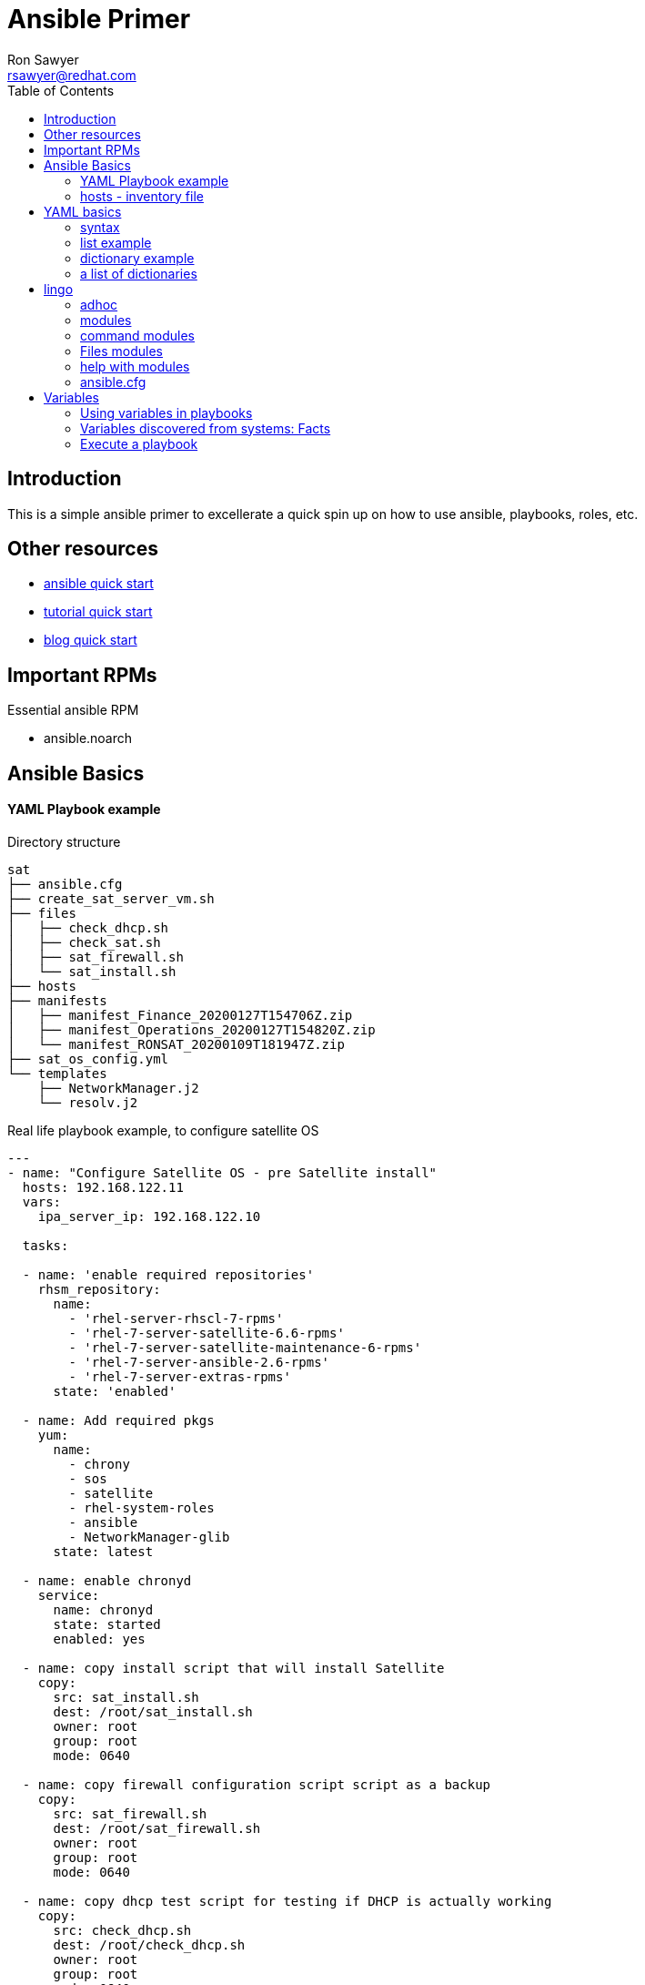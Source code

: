 Ansible Primer
==============
:Author: Ron Sawyer
:Email: rsawyer@redhat.com
:Date: 28 Jan 2020
:toc:

== Introduction

This is a simple ansible primer to excellerate a quick spin up on how to use ansible, playbooks, roles, etc.

== Other resources

* https://docs.ansible.com/ansible/latest/user_guide/quickstart.html[ansible quick start]
* https://www.tutorialspoint.com/ansible/ansible_quick_guide.html[tutorial quick start]
* https://ryaneschinger.com/blog/ansible-quick-start/[blog quick start]

== Important RPMs

.Essential ansible RPM
* ansible.noarch

== Ansible Basics

==== YAML Playbook example

Directory structure
```
sat
├── ansible.cfg
├── create_sat_server_vm.sh
├── files
│   ├── check_dhcp.sh
│   ├── check_sat.sh
│   ├── sat_firewall.sh
│   └── sat_install.sh
├── hosts
├── manifests
│   ├── manifest_Finance_20200127T154706Z.zip
│   ├── manifest_Operations_20200127T154820Z.zip
│   └── manifest_RONSAT_20200109T181947Z.zip
├── sat_os_config.yml
└── templates
    ├── NetworkManager.j2
    └── resolv.j2
```

Real life playbook example, to configure satellite OS

```
---
- name: "Configure Satellite OS - pre Satellite install"
  hosts: 192.168.122.11
  vars:
    ipa_server_ip: 192.168.122.10

  tasks:

  - name: 'enable required repositories'
    rhsm_repository:
      name:
        - 'rhel-server-rhscl-7-rpms'
        - 'rhel-7-server-satellite-6.6-rpms'
        - 'rhel-7-server-satellite-maintenance-6-rpms'
        - 'rhel-7-server-ansible-2.6-rpms'
        - 'rhel-7-server-extras-rpms'
      state: 'enabled'

  - name: Add required pkgs
    yum:
      name:
        - chrony
        - sos
        - satellite
        - rhel-system-roles
        - ansible
        - NetworkManager-glib
      state: latest

  - name: enable chronyd
    service:
      name: chronyd
      state: started
      enabled: yes

  - name: copy install script that will install Satellite
    copy:
      src: sat_install.sh
      dest: /root/sat_install.sh
      owner: root
      group: root
      mode: 0640

  - name: copy firewall configuration script script as a backup
    copy:
      src: sat_firewall.sh
      dest: /root/sat_firewall.sh
      owner: root
      group: root
      mode: 0640

  - name: copy dhcp test script for testing if DHCP is actually working
    copy:
      src: check_dhcp.sh
      dest: /root/check_dhcp.sh
      owner: root
      group: root
      mode: 0640

  - name: copy sat test script for basic health checks
    copy:
      src: check_sat.sh
      dest: /root/check_sat.sh
      owner: root
      group: root
      mode: 0640

  - name: Configure firewalld ports
    firewalld:
      permanent: yes
      state: enabled
      port: "{{ item }}"
    with_items:
      - 53/udp
      - 53/tcp
      - 67/udp
      - 69/udp
      - 80/tcp
      - 443/tcp
      - 5000/tcp
      - 5647/tcp
      - 8000/tcp
      - 8140/tcp
      - 9090/tcp
    notify: firewalld reload

  - name: firewalld reload
    command: firewall-cmd --reload

  - name: Set up resolv.conf
    template:
      src: resolv.j2
      dest: /etc/resolv.conf
      owner: root
      group: root
      mode: 0644

  - name: Config NetworkManager.conf
    template:
      src: NetworkManager.j2
      dest: /etc/NetworkManager/NetworkManager.conf
      owner: root
      group: root
      mode: 0644
```

Template: resolv.j2
```
# ansible modified
search ron.example.com
nameserver {{ ipa_server_ip }}
nameserver 192.168.122.1
```

==== hosts - inventory file

Any systems you want to configure must exist in the hosts/inventory file and
referenced in the playbook.  Hosts can be grouped and referenced by the group
name, or the alias 'all' can be used to select all hosts in the inventory.

Note inventories can be static or dynamic.

Default inventory is located in /etc/ansible/hosts but you can create a local
hosts file in the current directory and specify it's location in a local
ansible.cfg file.

Your inventory can store much more than IPs and FQDNs. As noted, you can create
aliases, set variable values for a single host with host vars, or set variable
values for multiple hosts with group vars.

```
[idm]
192.168.122.10
[sat]
192.168.122.11
[clients]
192.168.122.201
192.168.122.202


```

== YAML basics

==== syntax

* spacing/indentation matters
* first line starts with three dashes: '---'
* last line ends with three dots: '...' Note, these are optional and usually left out

A list starts each array item with a single dash '-'


==== list example

```
---
# A list of tasty fruits
- Apple
- Orange
- Strawberry
- Mango
...
```
Dictionaries is represented in a simple key: value form (the colon must be followed by a space)

==== dictionary example

```
# An employee record
martin:
    name: Martin D'vloper
    job: Developer
    skill: Elite
```
==== a list of dictionaries

```
# Employee records
-  martin:
    name: Martin D'vloper
    job: Developer
    skills:
      - python
      - perl
      - pascal
-  tabitha:
    name: Tabitha Bitumen
    job: Developer
    skills:
      - lisp
      - fortran
      - erlang
```

Lists and dictionaries can be represented in abbreviated form but is discouraged

```
---
martin: {name: Martin D'vloper, job: Developer, skill: Elite}
['Apple', 'Orange', 'Strawberry', 'Mango']
```

booleans

```
create_key: yes
needs_agent: no
knows_oop: True
likes_emacs: TRUE
uses_cvs: false
```

Values can span multiple lines using | or >. Spanning multiple lines using a
“Literal Block Scalar” | will include the newlines and any trailing spaces.
Using a “Folded Block Scalar” > will fold newlines to spaces; it’s used to make
what would otherwise be a very long line easier to read and edit. In either
case the indentation will be ignored. Examples are:

```
include_newlines: |
            exactly as you see
            will appear these three
            lines of poetry

fold_newlines: >
            this is really a
            single line of text
            despite appearances
```

While in the above > example all newlines are folded into spaces, there are two
ways to enforce a newline to be kept:

```
fold_some_newlines: >
    a
    b

    c
    d
      e
    f
same_as: "a b\nc d\n  e\nf\n"
```

Let’s combine what we learned so far in an arbitrary YAML example. This really
has nothing to do with Ansible, but will give you a feel for the format:

```
---
# An employee record
name: Martin D'vloper
job: Developer
skill: Elite
employed: True
foods:
    - Apple
    - Orange
    - Strawberry
    - Mango
languages:
    perl: Elite
    python: Elite
    pascal: Lame
education: |
    4 GCSEs
    3 A-Levels
    BSc in the Internet of Things
```

That’s all you really need to know about YAML to start writing Ansible playbooks.

== lingo

* Control node

Any machine with Ansible installed. You can run commands and playbooks,
invoking /usr/bin/ansible or /usr/bin/ansible-playbook, from any control node.
You can use any computer that has Python installed on it as a control node -
laptops, shared desktops, and servers can all run Ansible. However, you cannot
use a Windows machine as a control node. You can have multiple control nodes.

* Managed nodes

The network devices (and/or servers) you manage with Ansible. Managed nodes are
also sometimes called “hosts”. Ansible is not installed on managed nodes.

* Inventory

A list of managed nodes. An inventory file is also sometimes called a “hostfile”.
Your inventory can specify information like IP address for each managed node. An
inventory can also organize managed nodes, creating and nesting groups for
easier scaling. To learn more about inventory, see the Working with Inventory section.

* Modules

The units of code Ansible executes. Each module has a particular use, from
administering users on a specific type of database to managing VLAN interfaces
on a specific type of network device. You can invoke a single module with a
task, or invoke several different modules in a playbook. For an idea of how
many modules Ansible includes, take a look at the list of all modules.

* Tasks

The units of action in Ansible. You can execute a single task once with an
ad-hoc command.

* Playbooks

Ordered lists of tasks, saved so you can run those tasks in that order
repeatedly. Playbooks can include variables as well as tasks. Playbooks are
written in YAML and are easy to read, write, share and understand.

==== adhoc


 $ ansible all -m ping

response

```
aserver.example.org | SUCCESS => {
    "ansible_facts": {
        "discovered_interpreter_python": "/usr/bin/python"
    },
    "changed": false,
    "ping": "pong"
}
```

''ping'' is the module being used.

''all'' are the managed nodes being run against, this means all the hosts in
the hosts file.

The command module is a default module you simple provide -a with command
arguments.

 $ ansible all -a "uptime"

Is the same as:

 $ ansible all -m command -a "uptime"

==== modules

 All modules
 Cloud modules
 Clustering modules
 Commands modules
 Crypto modules
 Database modules
 Files modules
 Identity modules
 Inventory modules
 Messaging modules
 Monitoring modules
 Net Tools modules
 Network modules
 Notification modules
 Packaging modules
 Remote Management modules
 Source Control modules
 Storage modules
 System modules
 Utilities modules
 Web Infrastructure modules
 Windows modules

==== command modules

 command – Execute commands on targets
 expect – Executes a command and responds to prompts
 psexec – Runs commands on a remote Windows host based on the PsExec model
 raw – Executes a low-down and dirty command
 script – Runs a local script on a remote node after transferring it
 shell – Execute shell commands on targets
 telnet – Executes a low-down and dirty telnet command

==== Files modules

 acl – Set and retrieve file ACL information
 archive – Creates a compressed archive of one or more files or trees
 assemble – Assemble configuration files from fragments
 blockinfile – Insert/update/remove a text block surrounded by marker lines
 copy – Copy files to remote locations
 fetch – Fetch files from remote nodes
 file – Manage files and file properties
 find – Return a list of files based on specific criteria
 ini_file – Tweak settings in INI files
 iso_extract – Extract files from an ISO image
 lineinfile – Manage lines in text files
 patch – Apply patch files using the GNU patch tool
 read_csv – Read a CSV file
 replace – Replace all instances of a particular string in a file using a
 back-referenced regular expression
 stat – Retrieve file or file system status
 synchronize – A wrapper around rsync to make common tasks in your playbooks
 quick and easy
 tempfile – Creates temporary files and directories
 template – Template a file out to a remote server
 unarchive – Unpacks an archive after (optionally) copying it from the local machine
 xattr – Manage user defined extended attributes
 xml – Manage bits and pieces of XML files or strings

==== help with modules

 ansible-doc <module-name>

```
  > PING    (/usr/lib/python3.7/site-packages/ansible/modules/system/ping.py)

         A trivial test module, this module always returns `pong' on successful contact. It
         does not make sense in playbooks, but it is useful from `/usr/bin/ansible' to
         verify the ability to login and that a usable Python is configured. This is NOT
         ICMP ping, this is just a trivial test module that requires Python on the remote-
         node. For Windows targets, use the [win_ping] module instead. For Network targets,
         use the [net_ping] module instead.

   * This module is maintained by The Ansible Core Team\
 OPTIONS (= is mandatory):

 - data
         Data to return for the `ping' return value.
         If this parameter is set to `crash', the module will cause an exception.
         [Default: pong]
         type: str



 SEE ALSO:
      * Module net_ping
           The official documentation on the net_ping module.
           https://docs.ansible.com/ansible/2.9/modules/net_ping_module.html
      * Module win_ping
           The official documentation on the win_ping module.
           https://docs.ansible.com/ansible/2.9/modules/win_ping_module.html


AUTHOR: Ansible Core Team, Michael DeHaan
        METADATA:
          status:
          - stableinterface
          supported_by: core


EXAMPLES:

# Test we can logon to 'webservers' and execute python with json lib.
# ansible webservers -m ping

# Example from an Ansible Playbook
- ping:

# Induce an exception to see what happens
- ping:
    data: crash


RETURN VALUES:

ping:
    description: value provided with the data parameter
    returned: success
    type: str
    sample: pong
```

```
 > COPY    (/usr/lib/python3.7/site-packages/ansible/modules/files/copy.py)

        The `copy' module copies a file from the local or remote machine to a location on
        the remote machine. Use the [fetch] module to copy files from remote locations to
        the local box. If you need variable interpolation in copied files, use the
        [template] module. Using a variable in the `content' field will result in
        unpredictable output. For Windows targets, use the [win_copy] module instead.

  * This module is maintained by The Ansible Core Team
  * note: This module has a corresponding action plugin.

 OPTIONS (= is mandatory):

 - attributes
        The attributes the resulting file or directory should have.
        To get supported flags look at the man page for `chattr' on the target system.
        This string should contain the attributes in the same order as the one displayed
        by `lsattr'.
        The `=' operator is assumed as default, otherwise `+' or `-' operators need to be
        included in the string.
        (Aliases: attr)[Default: (null)]
        type: str
        version_added: 2.3

 - backup
        Create a backup file including the timestamp information so you can get the
        original file back if you somehow clobbered it incorrectly.
        [Default: False]
        type: bool
        version_added: 0.7

 - checksum
        SHA1 checksum of the file being transferred.
        Used to validate that the copy of the file was successful.
        If this is not provided, ansible will use the local calculated checksum of the src
        file.
        [Default: (null)]

 ... < lines deleted >

 EXAMPLES:

 - name: Copy file with owner and permissions
  copy:
    src: /srv/myfiles/foo.conf
    dest: /etc/foo.conf
    owner: foo
    group: foo
    mode: '0644'

 - name: Copy file with owner and permission, using symbolic representation
  copy:
    src: /srv/myfiles/foo.conf
    dest: /etc/foo.conf
    owner: foo
    group: foo
    mode: u=rw,g=r,o=r

 - name: Another symbolic mode example, adding some permissions and removing others
  copy:
    src: /srv/myfiles/foo.conf
    dest: /etc/foo.conf
    owner: foo
    group: foo
    mode: u+rw,g-wx,o-rwx

 - name: Copy a new "ntp.conf file into place, backing up the original if it differs from the copied version
  copy:
    src: /mine/ntp.conf
    dest: /etc/ntp.conf
    owner: root
    group: root
    mode: '0644'
    backup: yes

 - name: Copy a new "sudoers" file into place, after passing validation with visudo
  copy:
    src: /mine/sudoers
    dest: /etc/sudoers
    validate: /usr/sbin/visudo -csf %s

 - name: Copy a "sudoers" file on the remote machine for editing
  copy:
    src: /etc/sudoers
    dest: /etc/sudoers.edit
    remote_src: yes
    validate: /usr/sbin/visudo -csf %s

 - name: Copy using inline content
  copy:
    content: '# This file was moved to /etc/other.conf'
    dest: /etc/mine.conf

 - name: If follow=yes, /path/to/file will be overwritten by contents of foo.conf
  copy:
    src: /etc/foo.conf
    dest: /path/to/link  # link to /path/to/file
    follow: yes

 - name: If follow=no, /path/to/link will become a file and be overwritten by contents of foo.conf
  copy:
    src: /etc/foo.conf
    dest: /path/to/link  # link to /path/to/file
    follow: no

  ... < lines deleted >
```

==== ansible.cfg

Default is /etc/ansible/ansible.cfg but you can create in the current directory to override defaults.

Some items you may want to configure in ansible.cfg

. inventory location
. forks
. remote_user
. roles_path
. log_path
. become

```
[defaults]
inventory      = hosts
forks          = 5
remote_user    = root
roles_path     = /usr/share/ansible/roles
ask_pass       = True
#log_path       =/var/log/ansible.log
inventory_ignore_extensions = ~, .swp, .md, .adoc, .csv, .retry, .pyc, .pyo, .example
display_skipped_hosts = False
deprecation_warnings = False
command_warnings = False
nocows         = 1
retry_files_enabled = False
host_key_checking = False

[privilege_escalation]
become         = False
#become_method  = sudo
#become_user    = root
#become_ask_pass= True

[ssh_connection]
ssh_args = -o ControlMaster=auto -o ControlPersist=900s
control_path = %(directory)s/%%h-%%r
#pipelining = False

```

== Variables

* There are many places to put variables
. hosts/inventory file
. playbook
. file
. directory
. role/defaults
. role/vars


Variable names should be letters, numbers, and underscores. Variables should always start with a letter.


 foo_port is a great variable. foo5 is fine too.

 foo-port, foo port, foo.port and 12 are not valid variable names.

==== Using variables in playbooks


 {{ variable_name }}

YAML syntax requires that if you start a value with {{ foo }} you quote the whole line, since it wants to be sure you aren’t trying to start a YAML dictionary.

Note, this won’t work:

- hosts: app_servers
  vars:
      app_path: {{ base_path }}/22

Do it like this and you’ll be fine:

- hosts: app_servers
  vars:
       app_path: "{{ base_path }}/22"


If multiple variables of the same name are defined in different places, they get overwritten in a certain order.

Here is the order of precedence from least to greatest (the last listed variables winning prioritization):


       command line values (eg “-u user”)
       role defaults [1]
       inventory file or script group vars [2]
       inventory group_vars/all [3]
       playbook group_vars/all [3]
       inventory group_vars/* [3]
       playbook group_vars/* [3]
       inventory file or script host vars [2]
       inventory host_vars/* [3]
       playbook host_vars/* [3]
       host facts / cached set_facts [4]
       play vars
       play vars_prompt
       play vars_files
       role vars (defined in role/vars/main.yml)
       block vars (only for tasks in block)
       task vars (only for the task)
       include_vars
       set_facts / registered vars
       role (and include_role) params
       include params
       extra vars (always win precedence)


==== Variables discovered from systems: Facts

There are other places where variables can come from, but these are a type of variable that are discovered, not set by the user.

Facts are information derived from speaking with your remote systems. You can find a complete set under the ansible_facts variable, most facts are also ‘injected’ as top level variables preserving the ansible_ prefix, but some are dropped due to conflicts. This can be disabled via the INJECT_FACTS_AS_VARS setting.

An example of this might be the IP address of the remote host, or what the operating system is.

To see what information is available, try the following in a play:

```
 - debug: var=ansible_facts
```

To see the ‘raw’ information as gathered:


       ansible hostname -m setup


This will return a large amount of variable data, which may look like this on Ansible 2.7:

```
       {
           "ansible_all_ipv4_addresses": [
               "REDACTED IP ADDRESS"
           ],
           "ansible_all_ipv6_addresses": [
               "REDACTED IPV6 ADDRESS"
           ],
           "ansible_apparmor": {
               "status": "disabled"
           },
           "ansible_architecture": "x86_64",
           "ansible_bios_date": "11/28/2013",
           "ansible_bios_version": "4.1.5",
           "ansible_cmdline": {
               "BOOT_IMAGE": "/boot/vmlinuz-3.10.0-862.14.4.el7.x86_64",
               "console": "ttyS0,115200",
               "no_timer_check": true,
               "nofb": true,
               "nomodeset": true,
               "ro": true,
               "root": "LABEL=cloudimg-rootfs",
               "vga": "normal"
           },
           "ansible_date_time": {
               "date": "2018-10-25",
               "day": "25",
               "epoch": "1540469324",
               "hour": "12",
               "iso8601": "2018-10-25T12:08:44Z",
               "iso8601_basic": "20181025T120844109754",
               "iso8601_basic_short": "20181025T120844",
               "iso8601_micro": "2018-10-25T12:08:44.109968Z",
               "minute": "08",
               "month": "10",
               "second": "44",
               "time": "12:08:44",
               "tz": "UTC",
               "tz_offset": "+0000",
               "weekday": "Thursday",
               "weekday_number": "4",
               "weeknumber": "43",
               "year": "2018"
           },
           "ansible_default_ipv4": {
               "address": "REDACTED",
               "alias": "eth0",
               "broadcast": "REDACTED",
               "gateway": "REDACTED",
               "interface": "eth0",
               "macaddress": "REDACTED",
               "mtu": 1500,
               "netmask": "255.255.255.0",
               "network": "REDACTED",
               "type": "ether"
           },
           "ansible_default_ipv6": {},
           "ansible_device_links": {
               "ids": {},
               "labels": {
                   "xvda1": [
                       "cloudimg-rootfs"
                   ],
                   "xvdd": [
                       "config-2"
                   ]
               },
               "masters": {},
               "uuids": {
                   "xvda1": [
                       "cac81d61-d0f8-4b47-84aa-b48798239164"
                   ],
                   "xvdd": [
                       "2018-10-25-12-05-57-00"
                   ]
               }
           },
 ...

```

==== Execute a playbook

 ansible-playbook playbook-name.yml

Some options:
. -c check
. --ask-
